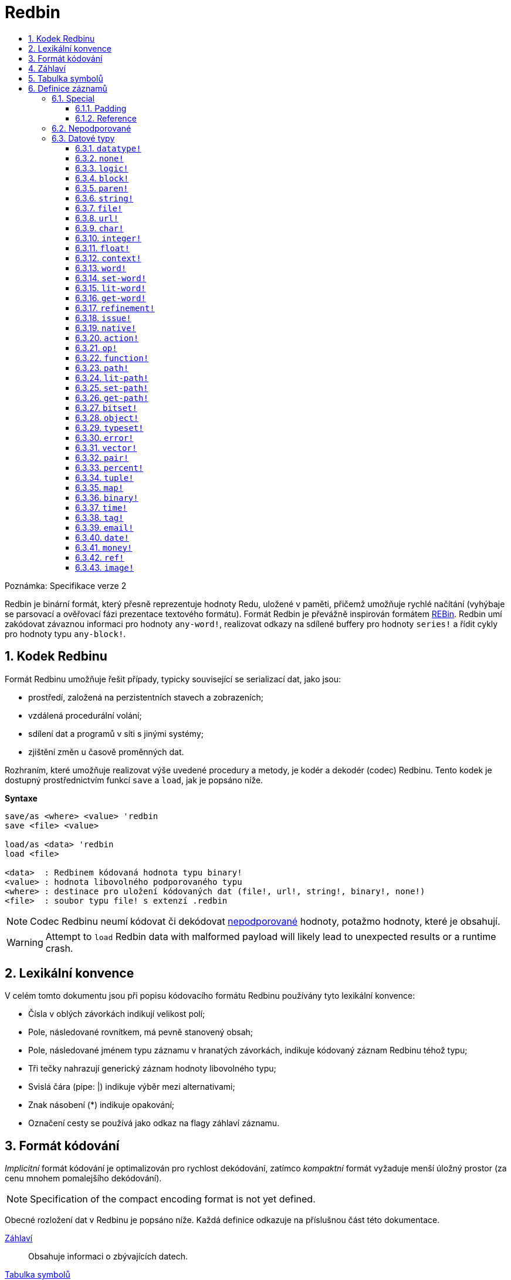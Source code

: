 = Redbin
:toc:
:toc-title: 
:toclevels: 3
:numbered:

Poznámka: Specifikace verze 2

Redbin je binární formát, který přesně reprezentuje hodnoty Redu, uložené v paměti, přičemž umožňuje rychlé načítání (vyhýbaje se parsovací a ověřovací fázi prezentace textového formátu). Formát Redbin je převážně inspirován formátem http://www.rebol.com/article/0044.html[REBin]. Redbin umí zakódovat závaznou informaci pro hodnoty `any-word!`, realizovat odkazy na sdílené buffery pro hodnoty `series!` a řídit cykly pro hodnoty typu `any-block!`.

== Kodek Redbinu 

Formát Redbinu umožňuje řešit případy, typicky související se serializací dat, jako jsou:

* prostředí, založená na perzistentních stavech a zobrazeních;
* vzdálená procedurální volání;
* sdílení dat a programů v síti s jinými systémy;
* zjištění změn u časově proměnných dat.

Rozhraním, které umožňuje realizovat výše uvedené procedury a metody, je kodér a dekodér (codec) Redbinu. Tento kodek je dostupný prostřednictvím funkcí `save` a `load`, jak je popsáno níže.

*Syntaxe*
----
save/as <where> <value> 'redbin
save <file> <value>

load/as <data> 'redbin
load <file>

<data>  : Redbinem kódovaná hodnota typu binary!
<value> : hodnota libovolného podporovaného typu
<where> : destinace pro uložení kódovaných dat (file!, url!, string!, binary!, none!)
<file>  : soubor typu file! s extenzí .redbin
----

NOTE: Codec Redbinu neumí kódovat či dekódovat <<Nepodporované, nepodporované>> hodnoty, potažmo hodnoty, které je obsahují.

WARNING: Attempt to `load` Redbin data with malformed payload will likely lead to unexpected results or a runtime crash.

== Lexikální konvence

V celém tomto dokumentu jsou při popisu kódovacího formátu Redbinu používány tyto lexikální konvence:

* Čísla v oblých závorkách indikují velikost polí;
* Pole, následované rovnítkem, má pevně stanovený obsah;
* Pole, následované jménem typu záznamu v hranatých závorkách, indikuje kódovaný záznam Redbinu téhož typu; 
* Tři tečky nahrazují generický záznam hodnoty libovolného typu;
* Svislá čára (pipe: |) indikuje výběr mezi alternativami;
* Znak násobení (*) indikuje opakování;
* Označení cesty se používá jako odkaz na flagy záhlaví záznamu.


== Formát kódování

_Implicitní_ formát kódování je optimalizován pro rychlost dekódování, zatímco _kompaktní_ formát vyžaduje menší úložný prostor (za cenu mnohem pomalejšího dekódování).

NOTE: Specification of the compact encoding format is not yet defined.

Obecné rozložení dat v Redbinu je popsáno níže. Každá definice odkazuje na příslušnou část této dokumentace.

<<Záhlaví, Záhlaví>>:: Obsahuje informaci o zbývajících datech.
<<Tabulka symbolů, Tabulka symbolů>>:: Nepovinné; je-li přítomné, obsahuje internované (interned) řetězce, používané při záznamech symbolických datových typů.
<<Definice záznamů, Payload>>:: Ukládá záznamy Redbinu, které kódují hodnoty Redu.

Data v těchto sekcích jsou ukládána ve formátu _little-endian_. Všechna celočíselná pole reprezentují pozitivní (non-negative) hodnoty, avšak protože je runtime Redu interpretuje jako signované, má jejich horní limit hodnotu  2^31^-1.

== Záhlaví

Data v Redbinu začínají záhlavím (header), jež má následující formát:

----
magic="REDBIN" (6), version=1|2 (1), flags (1), length (4), size (4)

length : počet načítaných záznamů (root records).
size   : velikost ukládaných záznamů (payload records) v bytech.
----

Význam čísel v poli `flags` je popsán v následující tabulce.

.Redbin header flags.
[options="header" cols="1,9"]
|===
| Bits | Description 

| 7-3
| Rezervováno pro budoucí použití.

| 2
| Je-li zadáno, indikuje, že data Redbinu obsahují <<Tabulka symbolů, tabulku symbolů>>.

| 1
| Je-li zadáno, indikuje, že pole bezprostředně následující za polem `flags` je komprimované. Komprimační algoritmuse je nezávislý na implementaci.

| 0
| Je-li zadáno, indikuje, že sekce záznamů je kódována v kompaktním formátu.

|===

Záhlaví (header) je jediná povinná část kódování ve formátu Redbin; jak <<Tabulka symbolů, tabulka symbolů>>, tak <<Definice záznamů, payload>> lze vynechat - za předpokladu, že jsou řádně nastavená pole a flagy.

== Tabulka symbolů

Tabulka symbolů (pokud použita) bezprostředně následuje za údaji v záhlaví. Tato tabulka je nepovinná a měla by být použita pouze tehdy, jsou-li v <<Definice záznamů, Redbin payload>> přítomny hodnoty typu `any-word!`. Tabulka symbolů má dvě části:

Tabulka offsetů:: Seznam offsetů ke stringové reprezentaci symbolů uvnitř bufferu stringů;

Buffer stringů:: Bezprostředně následuje za tabulkou offsetů; obsahuje spojené (concatenated), nulou ukončené a v UTF-8 kódované řetězce. Na konci každého řetězce může být výstelka (padding) o velikosti 64 bitů.

Pozice offsetu v tabulce je dána jeho (nulou počínajícím) indexem, jenž je používán symboly jako odkaz v záznamech typu `context!` a `any-word!`. Odsazení (offsets) v tabulce jsou odstupy pojednávaných stringů v bytech od počátku sekce s buffery stringů.

Tabulka kódování offsetů je popsána níže:

----
Default: length (4), size (4), offset (4) * length
Compact: TBD
----

Pole `length` obsahuje počet vstupů v tabulce. Pole  `size` indikuje velikost stringového bufferu v bytech (včetně nepovinné výstelky). 

V průběhu spouštěcího (booting) runtime procesu jsou tyto symboly slučovány s tabulkou symbolů Redu a offsety jsou nahrazovány hodnotami ID symbolů z této tabulky. <<Kodek Redbinu, Runtime codec>> vynechává tuto slučovací fázi a invokuje symboly v místě každého relevantního dekódovaného symbolu.

Za tabulkou symbolů jsou hodnoty Redu ukládány jako sekvence záznamů bez speciálních vymezovačů (delimiters) nebo koncových markerů. Načtené hodnoty z kořenové úrovně jsou uloženy v řadách typu `block!`.

== Definice záznamů

Každý použitelný záznam (payload) v Redbinu začíná 32 bitovým záhlavím, definovaným jako:

.Uspořádání záhlaví záznamu.
[options="header" cols="1,9,9"]
|===
| Bits | Description | Relevant datatypes

| 31
| Flag `new-line`; je-li zadán, indikuje flag nového řádku v hodnotovém slotu.
| All.

| 30
| Flag `no-values`; je-li zadán, indikuje že záznam typu  `context!` neobsahuje záznamy hodnot.
| `context!`

| 29
| Flag `stack?`; je-li zadán, indikuje že hodnoty dekódovaného záznamu typu `context!` jsou alokovány spíše ve stacku než v paměti heap.
| `context!`

| 28
| Flag `self?`; je-li zadán, indikuje že záznam typu `context!` je schopen odkázat sám na sebe prostřednictvím slova `self`.
| `context!`

| 27-26
| Pole `kind`; kóduje záznam typ `context!`.
| `context!`

| 25
| Flag `set?`; je-li zadán, indikuje že záznam typu `any-word!` 
je následován záznamem hodnoty, na níž dekódovaná hodota typu  `any-word!` potřebuje být nastavena.
| `any-word!`

| 24
| Flag `owner?`; je-li zadán, indikuje že dekódovaná hodnota typu `object!` vlastní jednu či více hodnot.
| `object!`

| 23
| Flag `native?`; je-li zadán, indikuje že dekódovaná hodnota typu `op!` je odvozena od hodnoty typu `native!`, jinak od hodnoty typu `action!`.
| `op!`

| 22
| Flag `body?`; je-li zadán, indikuje že  hodnota typu `op!` je odvozena buď od hodnoty typu `function!` nebo od hodnoty typu `routine!` a má blok s tělem funkce.
| `op!`

| 21
| Flag `complement?`; je-li zadán, indikuje že dekódovaná hodnota typu `bitset!` je komplementovaná.
| `bitset!`

| 20
| Flag `sign`; je-li zadán, indikuje že dekódovaná hodnota typu `money!` má záporné znaménko.
| `money!`

| 19
| Flag `reference?`; je-li zadán, indikuje že záznam Redbinu obsahuje odkaz.
| See <<Reference>> section.

| 18-16
| Rezervováno pro budoucí použití.
| --

| 15-8
| Pole `unit`; kóduje velikost elementu (i.e. unit) do (series) bufferu.
| `series!`

| 7-0
| Pole `type`; kóduje typ hodnoty.
| All.

|===

Dále následují individuální popisy jednotlivých typů záznamů.

=== Special

Některé typy záznamů Redbinu nekorespondují s žádným datovým typem Redu a jsou popsány v této sekci.

==== Padding

----
Default: header (4)
Compact: N/A

header/type=0
----

Tento prázdný záznam se používá k řádnému zarovnání (align) 64-bitových hodnot.

==== Reference

----
Default: header (4), length (4), offset (4) * length
Compact: TBD

header/type=255
----

Záznamy odkazů se používají ke kódování různých vztahů mezi hodnotami Redu, jako jsou vazby (bindings) typu `any-word!` a buffery sdílených hodnot typu `series!`.

Pole `length` určuje počet polí `offset`, obsažených uvnitř odkazového záznamu; každé pole `offset` specifikuje z nuly vycházející offset k již načtené hodnotě Redu prostřednictvím jejího rodiče, vycházejíc z kořenového bloku. Seznam takových offsetů prakticky tvoří cestu ke zmiňované hodnotě.

Hodnota Redu, jež se používá jako rodič k výpočtu offsetu, se nazývá _waypoint_; hodnota Redu, k níž je formována cesta pomocí odkazu, se nazývá _target_. Záznamy odkazů jsou obvykle používány jinými záznamy k získání datatypově specifických částí, sdílených s cílem (target). Záznam hodnoty Redu, který obsahuje odkaz (reference), se nazývá _referral_. Ve všech definicích záznamů, které následují, se formát referral používá k popisu takovéto formy kódování - jen ale je-li zadán flag `reference?` příslušného záznamu hodnoty.

Záznamy Redbinu, které mohou sloužit jako odkazy (referraly) jsou: `series!`, `map!`, `bitset!`, `any-word!`, `refinement!`, `object!`, `function!`.

Pouze vybraný počet datových typů může být waypointem neb targetem. Pravidla pro výpočet offsetu a odkazování u každého z nich jsou uvedena v následující tabulce.

.Datatypes thru and to which reference paths can be formed.
[options="header" cols="1,2,2"]
|===
| Datatypes | Waypoint | Target

| `any-block!`, `map!`
| Offset od čela řady. S hodnotou typu `map!` se zachází jako s lineárním blokem.
| Buffer řady je opakovaně použit.

| `any-string!`, `binary!`, `bitset!`, `vector!`, `image!`
| --
| Buffer řady je opakovaně použt.

| `action!`, `native!`
| Offset od čela bloku specifikací.
| Spec buffer is reused.

| `object!`
| Offset od čela bloku hodnot.
| Spojovací (binding) informace je opakovaně použita.

| `any-word!`, `refinement!`
| Offset do kontextu, v němž je hodnota vázána, což je prezentováno jako hodnota typu buď `object!` nebo `function!`.
| Spojovací (binding) informace je opakovaně použita.
| `function!`
| Offset o hodnotě `0` vybere blok specifikací (spec block), offset o hodnotě `1` vybere tělo bloku. Jiné hodnoty offsetů jsou zapovězeny.
| Spojovací (binding) informace je opakovaně použita.

| `op!`
| Offset o hodnotě `0` vybere specifikační blok. Jiné hodnoty offsetu jsou zapovězeny.
| Spojovací informace hodnoty typu `function!`, z níž je hodnota typu `op!` odvozena, je opakovaně použita.

|===

Referral může cílit na svého rodiče, v kterémžto případě se tvoří cyklus.

=== Nepodporované

Některé datové typy hodnot (uvedených níže) nejsou formátem Redbinu podporovány.

.Red datatypes not supported by Redbin format.
[options="header" cols="1,3"]
|===
| Datatypes | Reason

| `routine!`, `op!` derived from `routine!`
| Obsahuje přímé ukazovátko (pointer) ke strojovému kódu.

| `handle!`
| Contains a reference to session-specific and OS-specific system resource.

| `event!`
| Contains a direct pointer to session-specific and OS-specific system resource.

|===

Níže je uveden výčet dalších omezení:

* Předkompilované funkce mohou být kódovány ale při dekódování se začnou chovat jako funkce interpretované;
* V některých případech nelze kódovat klíčové slovo `self` objektu. 

=== Datové typy

Tato část popisuje kódování záznamů v Redbinu, které korespondují s datovými typy hodnot v Redu.

==== `datatype!` anchor:datatype[] 

----
Default: header (4), value (4)
Compact: TBD

header/type=1
----

Pole `value` obsahuje ID datového typu, reprezentovaného jako 32-bitový integer.
==== `unset!` anchor:unset[] 

----
Default: header (4)
Compact: TBD

header/type=2
----

Hodnota typu `unset!` je solitér (singleton) a lze ji kódovat jako pole `header` s ID datového typu.

==== `none!` anchor:none[] 

----
Default: header (4)
Compact: TBD

header/type=3
----

Hodnota typu `none!` je solitér (singleton) a lze ji kódovat jako pole `header` s ID datového typu.

==== `logic!` anchor:logic[] 

----
Default: header (4), value=0|1 (4)
Compact: TBD

header/type=4
----

`value` content of `0` encodes a `false` value. Non-zero `value` content encodes a `true` value.

==== `block!` anchor:block[] 

----
Default:  header (4), head (4), length (4), ... * length
Referral: header (4), head (4), buffer [reference]
Compact:  TBD

header/type=5
header/reference?=0|1
----

Pole `head` indikuje 'zero-based' odsazení pozice indexu od čela bloku. Pole `length` obsahuje počet hodnot, v bloku ukládaných. Záznamy hodnot bloku následují za polem `length`.

==== `paren!` anchor:paren[] 

----
Default:  header (4), head (4), length (4), ... * length
Referral: header (4), head (4), buffer [reference]
Compact:  TBD

header/type=6
header/reference?=0|1
----

Stejná kódovací pravidla jako <<block, `block!`>>.

==== `string!` anchor:string[] 

----
Default:  header (4), head (4), length (4), data (unit * length), padding (1-3)
Referral: header (4), head (4), buffer [reference]
Compact:  TBD

header/type=7
header/unit=1|2|4
header/reference?=0|1
----

Pole `head` má stejný význam jako u ostatních záznamů řad. Pole `unit` indikuje kódovací formát řetězce; platné hodnoty jsou pouze 1, 2 a 4. Pole `length` obsahuje počet kódovacích bodů (codepoints), ukládaných v řetězci. Podporováno je až 16777215 kódpointů (2^24^ - 1). String je kódován ve formátu UCS-1, UCS-2 nebo UCS-4, v závislosti na maximální šířce obsažených kódpointů. V záznamu `dat` není přítomen žádný `nul-terminating` znak, ani není začleněn v poli `length`. Může být přítomna výstelka (padding of 1 to 3 NUL bytes) k zarovnání konce záznamu typu `string!` s 32-bitovou hranicí.

==== `file!` anchor:file[] 

----
Default:  header (4), head (4), length (4), data (unit * length), padding (1-3)
Referral: header (4), head (4), buffer [reference]
Compact:  TBD

header/type=8
header/unit=1|2|4
header/reference?=0|1
----

Stejná kódovací pravidla jako <<string, `string!`>>.

==== `url!` anchor:url[] 

----
Default:  header (4), head (4), length (4), data (unit * length), padding (1-3)
Referral: header (4), head (4), buffer [reference]
Compact:  TBD

header/type=9
header/unit=1|2|4
header/reference?=0|1
----

Stejná kódovací pravidla jako <<string, `string!`>>.

==== `char!` anchor:char[] 

----
Default: header (4), value (4)
Compact: TBD

header/type=10
----

Pole `value` obsahuje UCS-4 codepoint, uložený jako 32-bitový integer.

==== `integer!` anchor:integer[] 

----
Default: header (4), value (4)
Compact: TBD

header/type=11
----

Pole `value` obsahuje signovaný 32-bitový integer, jenž reprezentuje kódovanou hodnotu Redu.

==== `float!` anchor:float[] 

----
Default: padding [padding], header (4), value (8)
Compact: TBD

header/type=12
----

Volitelné pole `padding` je přidáno k řádnému zarovnání pole `value` k 64-bitové hranici. Samo pole `value` obsahuje 64-bitovou https://en.wikipedia.org/wiki/IEEE_754[IEEE 754] desetinnou číslici.

==== `context!` anchor:context[] 

----
Default: header (4), length (4), symbol (4) * length, ... * length
Compact: TBD

header/type=14
header/kind=0|1|2
header/no-values=0|1
header/stack?=0|1
header/self?=0|1
----

Kontexty jsou hodnoty Redu, interně používané některými datovými typy, jako je `function!`, `object!` a odvozené typy. 
Záznam kontextu obsahuje dva za sebou jdoucí seznamy. První je seznam zadaných slov v kontextu, reprezentovaných jako `symbolické` odkazy. Druhý obsahuje asociované záznamy hodnot pro každý symbol z prvního seznamu.

Pole `kind` v záhlaví záznamu kóduje typ kontextu: `0` pro globální kontext, `1` pro kontext funkce a `2` pro kontext objektu. Globální kontext není nikdy kódován explicitně, což znamená, že jsou použity pouze hodnoty `1` a `2`. Pole `length` 
indikuje počet zápisů v kontextu.

Je-li zadán flag `no-values`, znamená to, že za symboly nejsou žádné záznamy hodnot (prázdný obsah). Je-li zadán flag `stack?`, potom jsou hodnoty alokovány ve stacku místo v paměti heap. Flag `self?` se používá k indikaci toho, že obsah může ošetřit na sebe odkazující slovo (`self` v objektech).

==== `word!` anchor:word[] 

----
Default:  header (4), symbol (4), index (4), ...|context [object!|function!]
Referral: header (4), symbol (4), index (4), context [reference]
Compact:  TBD

header/type=15
header/set?=0|1
header/reference?=0|1
----

Pole `symbol` je index v <<Tabulka symbolů, tabulce symbolů>> Redbinu. Termín `index` je index slova v kontextu, k němuž je slovo vázáno. Je-li zadán flag `set?`, potom je slovo vázáno ke globálnímu kontextu a pole `index` je následováno záznamem hodnoty, na niž má být slovo nastaveno. Není-li zadán flag `set?`, je pole `index` následováno záznamem typu `object!` nebo `function!`, jenž obsahuje kontext, k němuž má být slovo vázáno.

NOTE: V aktuální implementaci zadaný flag `set?` indikuje, že je slovo vázáno ke globálnímu kontextu ale záznam hodnoty je vynechán.

==== `set-word!` anchor:set-word[] 

----
Default:  header (4), symbol (4), index (4), ...|context [object!|function!]
Referral: header (4), symbol (4), index (4), context [reference]
Compact:  TBD

header/type=16
header/set?=0|1
header/reference?=0|1
----

Stejná pravidla kódování jako u typu <<word, `word!`>>.

==== `lit-word!` anchor:lit-word[] 

----
Default:  header (4), symbol (4), index (4), ...|context [object!|function!]
Referral: header (4), symbol (4), index (4), context [reference]
Compact:  TBD

header/type=17
header/set?=0|1
header/reference?=0|1
----

Stejná pravidla kódování jako u typu <<word, `word!`>>.

==== `get-word!` anchor:get-word[] 

----
Default:  header (4), symbol (4), index (4), ...|context [object!|function!]
Referral: header (4), symbol (4), index (4), context [reference]
Compact:  TBD

header/type=18
header/set?=0|1
header/reference?=0|1
----

Stejná pravidla kódování jako u typu <<word, `word!`>>.

==== `refinement!` anchor:refinement[] 

----
Default:  header (4), symbol (4), index (4), ...|context [object!|function!]
Referral: header (4), symbol (4), index (4), context [reference]
Compact:  TBD

header/type=19
header/set?=0|1
header/reference?=0|1
----

Stejná pravidla kódování jako u typu <<word, `word!`>>.

==== `issue!` anchor:issue[] 

----
Default: header (4), symbol (4)
Compact: TBD

header/type=20
----

Pole `symbol` je index v <<Tabulka symbolů, tabulce symbolů>> Redbinu.

==== `native!` anchor:native[] 

----
Default: header (4), ID (4), spec [block!]
Compact: TBD

header/type=21
----

`ID` field is an offset into the internal `natives/table` jump table, followed by a `block!` record encoding native’s spec.

==== `action!` anchor:action[] 

----
Default: header (4), ID (4), spec [block!]
Compact: TBD

header/type=22
----

`ID` field is an offset into the internal `actions/table` jump table, followed by a `block!` record encoding action's spec.

==== `op!` anchor:op[] 

----
Default: header (4), parent [function!]|spec [block!], ID (4)
Compact: TBD

header/type=23
header/body?=0|1
neader/native?=0|1
----

Zadaný flag `body?` indikuje, že hodnota typu `op!` je odvozena z hodnoty typu `function!`. Není-li flag `body?` zadán, potom je hodnota typu `op!` odvozena buď z typu `action!` nebo `native!` -- volba mezi oběmi možnostmi je indikována flagem `native?`.

Je-li zadán flag `body?`, potom je pole `header` následováno záznamem typu `function!`, který kóduje rodiče hodnoty typu `op!`. Jinak je následováno záznamem typu `block!`, který kóduje specifikaci hodnoty typu `op!` a rovněž `ID` hodnoty buď typu `action!` nebo `native!`.

==== `function!` anchor:function[] 

----
Default:  header (4), spec-size (4), body-size (4), context [context!], spec [block!], body [block!]
Referral: header (4), context [reference]
Compact:  TBD

header/type=24
header/reference?=0|1
----

Položky `spec-size` a `body-size` určují velikosti bloků `spec` a `body` a jsou použity dekodérem pro předalokaci.

Cílem odkazu (reference) je hodnota typu `function!`, `op!` nebo `any-word!`. Hodnota typu `function!` (načtená hodnota, rodič hodnoty typu `op!` nebo kontext hodnoty typu `any-word!`) 
je kopírována slovo od slova, což znamená, že referral sdílí nejenom vázací informaci ale také blok specifikací a blok těla.

==== `path!` anchor:path[] 

----
Default:  header (4), head (4), length (4), ... * length
Referral: header (4), head (4), buffer [reference]
Compact:  TBD

header/type=25
header/reference?=0|1
----

Stejná kódovací pravidla jako u hodnoty typu <<block, `block!`>>.

==== `lit-path!` anchor:lit-path[] 

----
Default:  header (4), head (4), length (4), ... * length
Referral: header (4), head (4), buffer [reference]
Compact:  TBD

header/type=26
header/reference?=0|1
----

Stejná kódovací pravidla jako u hodnoty typu <<block, `block!`>>.

==== `set-path!` anchor:set-path[] 

----
Default:  header (4), head (4), length (4), ... * length
Referral: header (4), head (4), buffer [reference]
Compact:  TBD

header/type=27
header/reference?=0|1
----

Stejná kódovací pravidla jako u hodnoty typu <<block, `block!`>>.

==== `get-path!` anchor:get-path[] 

----
Default:  header (4), head (4), length (4), ... * length
Referral: header (4), head (4), buffer [reference]
Compact:  TBD

header/type=28
header/reference?=0|1
----

Stejná kódovací pravidla jako u hodnoty typu <<block, `block!`>>.

==== `bitset!` anchor:bitset[] 

----
Default:  header (4), length (4), data (length), padding (1-3)
Referral: header (4), buffer [reference]
Compact:  TBD

header/type=30
header/complement?=0|1
----

Zadaný flag `complement?` indikuje, že je bitset komplementován. Pole `length` kóduje počet uložených bajtů. Pole `data` je paměťové uložiště (dump) pro buffer řad typu `bitset!`, pořadí bajtů je zachováno. 
Pole `data` potřebuje být obloženo (padded) dostatečným počtem nulových bajtů aby mohl být následující záznam zarovnán s 32-bitovou hranici.

==== `object!` anchor:object[] 

----
Default:  header (4), class (4), on-set (4), arity (4), context [context!]
Referral: header (4), context [reference]
Compact:  TBD

header/type=32
header/owner?=0|1
header/reference?=0|1
----

Pole `class` uchovává ID třídy objektu. Pole `on-set` je dvojice 16-bitových celých čísel, kódujících offset k funkcím `on-change*` a `on-deep-change*` v bloku hodnot objektu. Pole `arity` má stejný formát jako `on-set` avšak kóduje arity jednotlivých funkcí. Tato dvě pole jsou volitelná a jsou kódována pouze tehdy, je-li zadán flag `owner?` v záhlaví záznamu.

==== `typeset!` anchor:typeset[] 

----
Default: header (4), array1 (4), array2 (4), array3 (4)
Compact: TBD

header/type=33
----

Pole `array1`, `array2` a `array3` tvoří bitset, v němž index každého bitu `1` indikuje ID datového typu, obsaženého v typesetu.

==== `error!` anchor:error[] 

----
Default: header (4), code (4), ... * 6
Compact: TBD

header/type=34
----

Pole `code` kóduje identifikátor chyby a je následováno šesti záznamy hodnot pro pole chyby: `arg1`, `arg2`, `arg3`, `near`, `where`, `stack`.

==== `vector!` anchor:vector[] 

----
Default:  header (4), head (4), length (4), type (4), data (unit * length), padding (1-3)
Referral: header (4), head (4), buffer [reference]
Compact:  TBD

header/type=35
header/unit=1|2|4|8
----

Pole `type` obsahuje ID datového typu elementu vektoru. Pole `unit` indikuje velikost jeho typu v bajtech. Jsou podporovány pouze tyto kombinace hodnot `type` a `unit`:

.Combinations of `vector!` fields.
[options="header" cols="1,1"]
|===
| Type | Unit 

| `char!`, `integer!`
| 1, 2, 4

| `float!`
| 4, 8

| `percent!`
| 8

|===

Pole `data` obsahuje seznam hodnot. Je-li pole `unit` rovno 1 či 2, musí být pole `data` doplněno nulovými bajty až 32-bitové hranici.

==== `pair!` anchor:pair[] 

----
Default: header (4), x (4), y (4)
Compact: TBD

header/type=37
----

Pole `x` a `y` kódují jednotlivé elementy páru jako 32-bitová celá čísla.

==== `percent!` anchor:percent[] 

----
Default: padding [padding], header (4), value (8)
Compact: TBD

header/type=38
----

Stejná pravidla kódování jako u typu <<float, `float!`>>.

==== `tuple!` anchor:tuple[] 

----
Default: header (4), array1 (4), array2 (4), array3 (4)
Compact: TBD

header/type=39
header/unit=3-12
----

Pole `unit` kóduje velikost entice (tuple) v bajtech; jsou povoleny pouze hodnoty od `3` do `12`. Pole `array1`, `array2` a `array3` tvoří dohromady paměťové uložiště pro payload slotu entice.

==== `map!` anchor:map[] 

----
Default:  header (4), length (4), ... * length
Referral: header (4), buffer [reference]
Compact:  TBD

header/type=40
header/reference?=0|1
----

Pole `length` obsahuje počet kódovaných elementů (klíčů i hodnot).

==== `binary!` anchor:binary[] 

----
Default:  header (4), head (4), length (4), data (length)
Referral: header (4), head (4), buffer [reference]
Compact:  TBD

header/type=41
header/reference?=0|1
----

Pole `data` obsahuje paměťové uložiště pro buffer binárních řad (binary's series); pořadí bajtů je zachováno.

==== `time!` anchor:time[] 

----
Default: padding [padding], header (4), value (8)
Compact: TBD

header/type=43
----

Stejná pravidla kódování jako u typu <<float, `float!`>>.

==== `tag!` anchor:tag[] 

----
Default:  header (4), head (4), length (4), data (unit * length), padding (1-3)
Referral: header (4), head (4), buffer [reference]
Compact:  TBD

header/type=44
header/unit=1|2|4
header/reference?=0|1
----

Stejná pravidla kódování jako u typu <<string, `string!`>>.

==== `email!` anchor:email[] 

----
Default:  header (4), head (4), length (4), data (unit * length), padding (1-3)
Referral: header (4), head (4), buffer [reference]
Compact:  TBD

header/type=45
header/unit=1|2|4
header/reference?=0|1
----

Stejná pravidla kódování jako u typu <<string, `string!`>>.

==== `date!` anchor:date[] 

----
Default: header (4), date (4), time (8)
Compact: TBD

header/type=47
----

Pole `date` obsahuje datovou hodnotu, vloženou do 32-bitového celého čísla. Používá se následující formát (velikosti polí jsou v bitech):

----
year (15), time? (1), month (4), day (5), timezone (7)
----

Sub-pole `year` a `timezone` obsahují signované hodnoty. Pole `time` ukládá časovou hodnotu jako 64-bitový float.

==== `money!` anchor:money[] 

----
Default: header (4), currency (1), amount (11)
Compact: TBD

header/type=49
header/sign=0|1
----

Pole `amount` je sekvence ždibců (nibbles), reprezentujících bázi (17) a subjednotku (5) peněžní hodnoty; pořadí bajtů je zachováno. Je-li zadán flag `sign`, je částka interpretována jako negativní. Pole `currency` je celočíselná hodnota, reprezentující ID měny (0 pro generické peníze, &le; 255 pro kód existující měny).

==== `ref!` anchor:ref[]

----
Default:  header (4), head (4), length (4), data (unit * length), padding (1-3)
Referral: header (4), head (4), buffer [reference]
Compact:  TBD

header/type=50
header/unit=1|2|4
header/reference?=0|1
----

Stejná pravidla kódování jako u typu <<string, `string!`>>.

==== `image!` anchor:image[]

----
Default:  header (4), head (4), length (4), rgba (4 * width * height)
Referral: header (4), head (4), buffer [reference]
Compact:  TBD

header/type=51
header/reference?=0|1
----

Pole `length` je dvojice 16-bitových celých čísel, kódujících šířku a výšku zobrazení. Pole `rgba` obsahuje RGBA obsah obrázku (4 bytes per pixel) se zachovaným pořadím bajtů.




